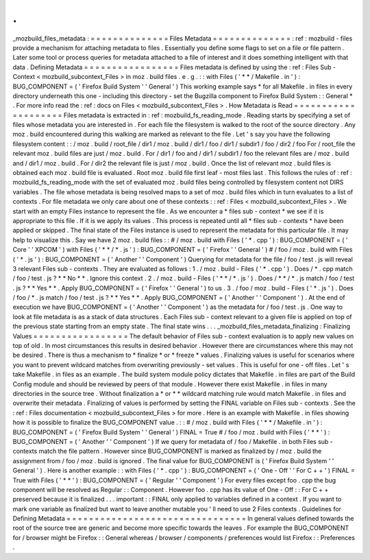 .
.
_mozbuild_files_metadata
:
=
=
=
=
=
=
=
=
=
=
=
=
=
=
Files
Metadata
=
=
=
=
=
=
=
=
=
=
=
=
=
=
:
ref
:
mozbuild
-
files
provide
a
mechanism
for
attaching
metadata
to
files
.
Essentially
you
define
some
flags
to
set
on
a
file
or
file
pattern
.
Later
some
tool
or
process
queries
for
metadata
attached
to
a
file
of
interest
and
it
does
something
intelligent
with
that
data
.
Defining
Metadata
=
=
=
=
=
=
=
=
=
=
=
=
=
=
=
=
=
Files
metadata
is
defined
by
using
the
:
ref
:
Files
Sub
-
Context
<
mozbuild_subcontext_Files
>
in
moz
.
build
files
.
e
.
g
.
:
:
with
Files
(
'
*
*
/
Makefile
.
in
'
)
:
BUG_COMPONENT
=
(
'
Firefox
Build
System
'
'
General
'
)
This
working
example
says
*
for
all
Makefile
.
in
files
in
every
directory
underneath
this
one
-
including
this
directory
-
set
the
Bugzilla
component
to
Firefox
Build
System
:
:
General
*
.
For
more
info
read
the
:
ref
:
docs
on
Files
<
mozbuild_subcontext_Files
>
.
How
Metadata
is
Read
=
=
=
=
=
=
=
=
=
=
=
=
=
=
=
=
=
=
=
=
Files
metadata
is
extracted
in
:
ref
:
mozbuild_fs_reading_mode
.
Reading
starts
by
specifying
a
set
of
files
whose
metadata
you
are
interested
in
.
For
each
file
the
filesystem
is
walked
to
the
root
of
the
source
directory
.
Any
moz
.
build
encountered
during
this
walking
are
marked
as
relevant
to
the
file
.
Let
'
s
say
you
have
the
following
filesystem
content
:
:
/
moz
.
build
/
root_file
/
dir1
/
moz
.
build
/
dir1
/
foo
/
dir1
/
subdir1
/
foo
/
dir2
/
foo
For
/
root_file
the
relevant
moz
.
build
files
are
just
/
moz
.
build
.
For
/
dir1
/
foo
and
/
dir1
/
subdir1
/
foo
the
relevant
files
are
/
moz
.
build
and
/
dir1
/
moz
.
build
.
For
/
dir2
the
relevant
file
is
just
/
moz
.
build
.
Once
the
list
of
relevant
moz
.
build
files
is
obtained
each
moz
.
build
file
is
evaluated
.
Root
moz
.
build
file
first
leaf
-
most
files
last
.
This
follows
the
rules
of
:
ref
:
mozbuild_fs_reading_mode
with
the
set
of
evaluated
moz
.
build
files
being
controlled
by
filesystem
content
not
DIRS
variables
.
The
file
whose
metadata
is
being
resolved
maps
to
a
set
of
moz
.
build
files
which
in
turn
evaluates
to
a
list
of
contexts
.
For
file
metadata
we
only
care
about
one
of
these
contexts
:
:
ref
:
Files
<
mozbuild_subcontext_Files
>
.
We
start
with
an
empty
Files
instance
to
represent
the
file
.
As
we
encounter
a
*
files
sub
-
context
*
we
see
if
it
is
appropriate
to
this
file
.
If
it
is
we
apply
its
values
.
This
process
is
repeated
until
all
*
files
sub
-
contexts
*
have
been
applied
or
skipped
.
The
final
state
of
the
Files
instance
is
used
to
represent
the
metadata
for
this
particular
file
.
It
may
help
to
visualize
this
.
Say
we
have
2
moz
.
build
files
:
:
#
/
moz
.
build
with
Files
(
'
*
.
cpp
'
)
:
BUG_COMPONENT
=
(
'
Core
'
'
XPCOM
'
)
with
Files
(
'
*
*
/
*
.
js
'
)
:
BUG_COMPONENT
=
(
'
Firefox
'
'
General
'
)
#
/
foo
/
moz
.
build
with
Files
(
'
*
.
js
'
)
:
BUG_COMPONENT
=
(
'
Another
'
'
Component
'
)
Querying
for
metadata
for
the
file
/
foo
/
test
.
js
will
reveal
3
relevant
Files
sub
-
contexts
.
They
are
evaluated
as
follows
:
1
.
/
moz
.
build
-
Files
(
'
*
.
cpp
'
)
.
Does
/
*
.
cpp
match
/
foo
/
test
.
js
?
*
*
No
*
*
.
Ignore
this
context
.
2
.
/
moz
.
build
-
Files
(
'
*
*
/
*
.
js
'
)
.
Does
/
*
*
/
*
.
js
match
/
foo
/
test
.
js
?
*
*
Yes
*
*
.
Apply
BUG_COMPONENT
=
(
'
Firefox
'
'
General
'
)
to
us
.
3
.
/
foo
/
moz
.
build
-
Files
(
'
*
.
js
'
)
.
Does
/
foo
/
*
.
js
match
/
foo
/
test
.
js
?
*
*
Yes
*
*
.
Apply
BUG_COMPONENT
=
(
'
Another
'
'
Component
'
)
.
At
the
end
of
execution
we
have
BUG_COMPONENT
=
(
'
Another
'
'
Component
'
)
as
the
metadata
for
/
foo
/
test
.
js
.
One
way
to
look
at
file
metadata
is
as
a
stack
of
data
structures
.
Each
Files
sub
-
context
relevant
to
a
given
file
is
applied
on
top
of
the
previous
state
starting
from
an
empty
state
.
The
final
state
wins
.
.
.
_mozbuild_files_metadata_finalizing
:
Finalizing
Values
=
=
=
=
=
=
=
=
=
=
=
=
=
=
=
=
=
The
default
behavior
of
Files
sub
-
context
evaluation
is
to
apply
new
values
on
top
of
old
.
In
most
circumstances
this
results
in
desired
behavior
.
However
there
are
circumstances
where
this
may
not
be
desired
.
There
is
thus
a
mechanism
to
*
finalize
*
or
*
freeze
*
values
.
Finalizing
values
is
useful
for
scenarios
where
you
want
to
prevent
wildcard
matches
from
overwriting
previously
-
set
values
.
This
is
useful
for
one
-
off
files
.
Let
'
s
take
Makefile
.
in
files
as
an
example
.
The
build
system
module
policy
dictates
that
Makefile
.
in
files
are
part
of
the
Build
Config
module
and
should
be
reviewed
by
peers
of
that
module
.
However
there
exist
Makefile
.
in
files
in
many
directories
in
the
source
tree
.
Without
finalization
a
*
or
*
*
wildcard
matching
rule
would
match
Makefile
.
in
files
and
overwrite
their
metadata
.
Finalizing
of
values
is
performed
by
setting
the
FINAL
variable
on
Files
sub
-
contexts
.
See
the
:
ref
:
Files
documentation
<
mozbuild_subcontext_Files
>
for
more
.
Here
is
an
example
with
Makefile
.
in
files
showing
how
it
is
possible
to
finalize
the
BUG_COMPONENT
value
.
:
:
#
/
moz
.
build
with
Files
(
'
*
*
/
Makefile
.
in
'
)
:
BUG_COMPONENT
=
(
'
Firefox
Build
System
'
'
General
'
)
FINAL
=
True
#
/
foo
/
moz
.
build
with
Files
(
'
*
*
'
)
:
BUG_COMPONENT
=
(
'
Another
'
'
Component
'
)
If
we
query
for
metadata
of
/
foo
/
Makefile
.
in
both
Files
sub
-
contexts
match
the
file
pattern
.
However
since
BUG_COMPONENT
is
marked
as
finalized
by
/
moz
.
build
the
assignment
from
/
foo
/
moz
.
build
is
ignored
.
The
final
value
for
BUG_COMPONENT
is
(
'
Firefox
Build
System
'
'
General
'
)
.
Here
is
another
example
:
:
with
Files
(
'
*
.
cpp
'
)
:
BUG_COMPONENT
=
(
'
One
-
Off
'
'
For
C
+
+
'
)
FINAL
=
True
with
Files
(
'
*
*
'
)
:
BUG_COMPONENT
=
(
'
Regular
'
'
Component
'
)
For
every
files
except
foo
.
cpp
the
bug
component
will
be
resolved
as
Regular
:
:
Component
.
However
foo
.
cpp
has
its
value
of
One
-
Off
:
:
For
C
+
+
preserved
because
it
is
finalized
.
.
.
important
:
:
FINAL
only
applied
to
variables
defined
in
a
context
.
If
you
want
to
mark
one
variable
as
finalized
but
want
to
leave
another
mutable
you
'
ll
need
to
use
2
Files
contexts
.
Guidelines
for
Defining
Metadata
=
=
=
=
=
=
=
=
=
=
=
=
=
=
=
=
=
=
=
=
=
=
=
=
=
=
=
=
=
=
=
=
In
general
values
defined
towards
the
root
of
the
source
tree
are
generic
and
become
more
specific
towards
the
leaves
.
For
example
the
BUG_COMPONENT
for
/
browser
might
be
Firefox
:
:
General
whereas
/
browser
/
components
/
preferences
would
list
Firefox
:
:
Preferences
.
